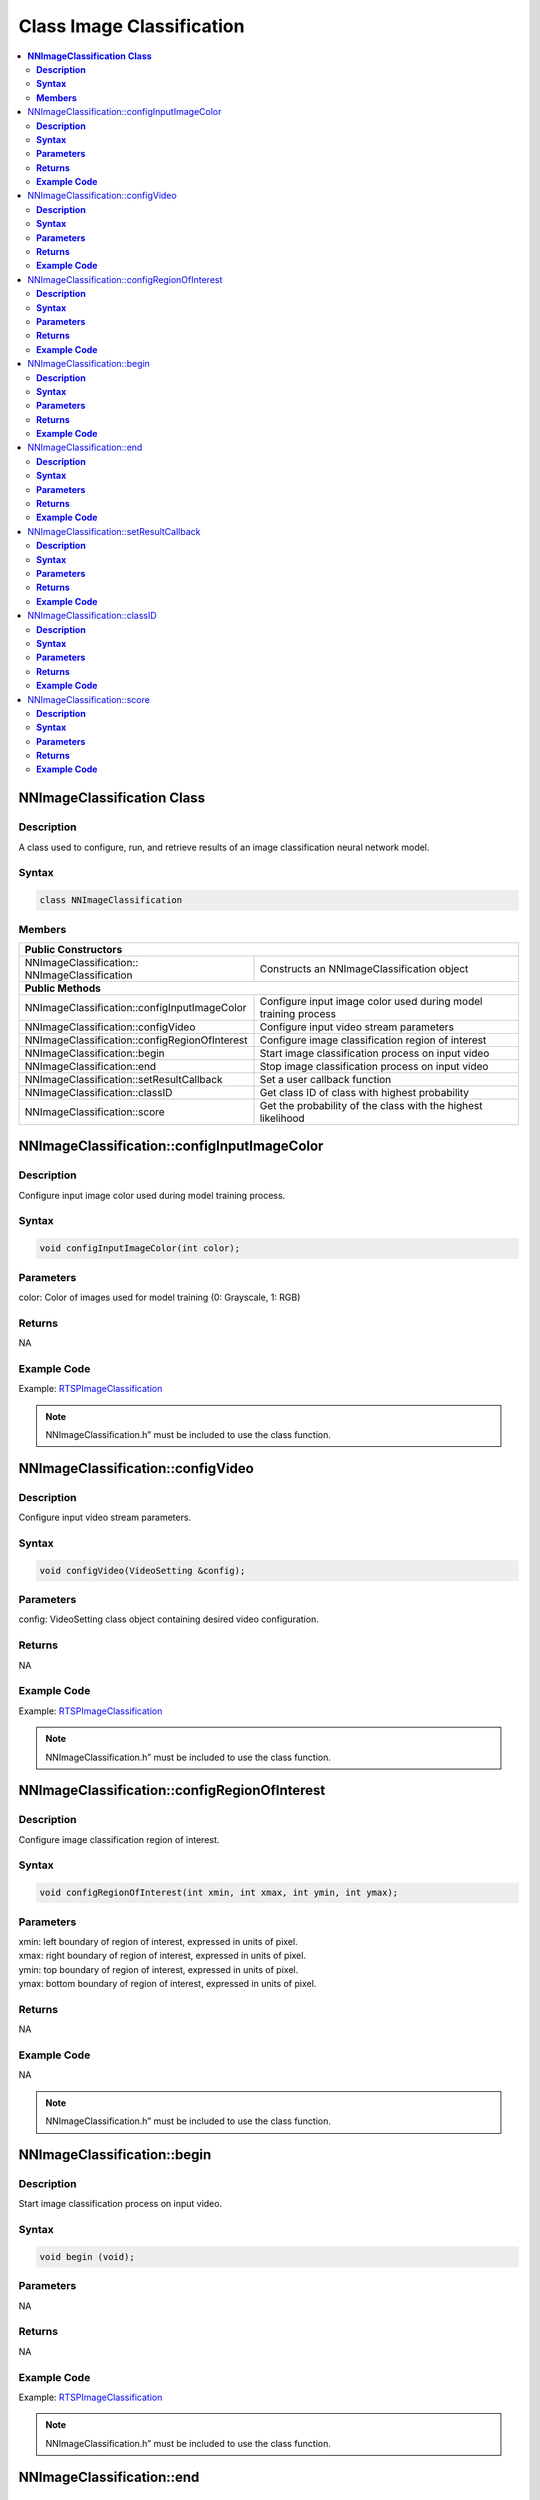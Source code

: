 Class Image Classification
===========================

.. contents::
  :local:
  :depth: 2

**NNImageClassification Class**
-------------------------------

**Description**
~~~~~~~~~~~~~~~

A class used to configure, run, and retrieve results of an image classification neural network model.

**Syntax**
~~~~~~~~~~

.. code-block:: c++

  class NNImageClassification

**Members**
~~~~~~~~~~~

+------------------------------------------------+-------------------------------------------------------------------+
| **Public Constructors**                                                                                            |
+================================================+===================================================================+
| NNImageClassification::                        | Constructs an NNImageClassification object                        |
| NNImageClassification                          |                                                                   |
+------------------------------------------------+-------------------------------------------------------------------+
| **Public Methods**                                                                                                 |
+------------------------------------------------+-------------------------------------------------------------------+
| NNImageClassification::configInputImageColor   | Configure input image color used during model training process    |
+------------------------------------------------+-------------------------------------------------------------------+
| NNImageClassification::configVideo             | Configure input video stream parameters                           |
+------------------------------------------------+-------------------------------------------------------------------+
| NNImageClassification::configRegionOfInterest  | Configure image classification region of interest                 |
+------------------------------------------------+-------------------------------------------------------------------+
| NNImageClassification::begin                   | Start image classification process on input video                 |
+------------------------------------------------+-------------------------------------------------------------------+
| NNImageClassification::end                     | Stop image classification process on input video                  |
+------------------------------------------------+-------------------------------------------------------------------+
| NNImageClassification::setResultCallback       | Set a user callback function                                      |
+------------------------------------------------+-------------------------------------------------------------------+
| NNImageClassification::classID                 | Get class ID of class with highest probability                    |
+------------------------------------------------+-------------------------------------------------------------------+
| NNImageClassification::score                   | Get the probability of the class with the highest likelihood      |
+------------------------------------------------+-------------------------------------------------------------------+

NNImageClassification::configInputImageColor
--------------------------------------------

**Description**
~~~~~~~~~~~~~~~

Configure input image color used during model training process.

**Syntax**
~~~~~~~~~~
.. code-block:: c++

  void configInputImageColor(int color);

**Parameters**
~~~~~~~~~~~~~~

color: Color of images used for model training (0: Grayscale, 1: RGB)

**Returns**
~~~~~~~~~~~

NA

**Example Code**
~~~~~~~~~~~~~~~~

Example: `RTSPImageClassification <https://github.com/ambiot/ambpro2_arduino/blob/dev/Arduino_package/hardware/libraries/NeuralNetwork/examples/RTSPImageClassification/RTSPImageClassification.ino>`_

.. note :: NNImageClassification.h” must be included to use the class function.

NNImageClassification::configVideo
----------------------------------

**Description**
~~~~~~~~~~~~~~~

Configure input video stream parameters.

**Syntax**
~~~~~~~~~~
.. code-block:: c++

  void configVideo(VideoSetting &config);

**Parameters**
~~~~~~~~~~~~~~

config: VideoSetting class object containing desired video configuration.

**Returns**
~~~~~~~~~~~

NA

**Example Code**
~~~~~~~~~~~~~~~~

Example: `RTSPImageClassification <https://github.com/ambiot/ambpro2_arduino/blob/dev/Arduino_package/hardware/libraries/NeuralNetwork/examples/RTSPImageClassification/RTSPImageClassification.ino>`_

.. note :: NNImageClassification.h” must be included to use the class function.

NNImageClassification::configRegionOfInterest
---------------------------------------------

**Description**
~~~~~~~~~~~~~~~

Configure image classification region of interest.

**Syntax**
~~~~~~~~~~
.. code-block:: c++

  void configRegionOfInterest(int xmin, int xmax, int ymin, int ymax);

**Parameters**
~~~~~~~~~~~~~~

| xmin: left boundary of region of interest, expressed in units of pixel.
| xmax: right boundary of region of interest, expressed in units of pixel.
| ymin: top boundary of region of interest, expressed in units of pixel.
| ymax: bottom boundary of region of interest, expressed in units of pixel.

**Returns**
~~~~~~~~~~~

NA

**Example Code**
~~~~~~~~~~~~~~~~

NA

.. note :: NNImageClassification.h” must be included to use the class function.

NNImageClassification::begin
----------------------------

**Description**
~~~~~~~~~~~~~~~

Start image classification process on input video.

**Syntax**
~~~~~~~~~~
.. code-block:: c++

  void begin (void);

**Parameters**
~~~~~~~~~~~~~~

NA

**Returns**
~~~~~~~~~~~

NA

**Example Code**
~~~~~~~~~~~~~~~~

Example: `RTSPImageClassification <https://github.com/ambiot/ambpro2_arduino/blob/dev/Arduino_package/hardware/libraries/NeuralNetwork/examples/RTSPImageClassification/RTSPImageClassification.ino>`_

.. note :: NNImageClassification.h” must be included to use the class function.

NNImageClassification::end
--------------------------

**Description**
~~~~~~~~~~~~~~~

Stop image classification process on input video.

**Syntax**
~~~~~~~~~~
.. code-block:: c++

  void end (void);

**Parameters**
~~~~~~~~~~~~~~

NA

**Returns**
~~~~~~~~~~~

NA

**Example Code**
~~~~~~~~~~~~~~~~

NA

.. note :: NNImageClassification.h” must be included to use the class function.

NNImageClassification::setResultCallback
----------------------------------------

**Description**
~~~~~~~~~~~~~~~

Set a user callback function.

**Syntax**
~~~~~~~~~~
.. code-block:: c++

  void setResultCallback(void (*ic_callback)(void));

**Parameters**
~~~~~~~~~~~~~~

ic_callback: user callback function.

**Returns**
~~~~~~~~~~~

NA

**Example Code**
~~~~~~~~~~~~~~~~

Example: `RTSPImageClassification <https://github.com/ambiot/ambpro2_arduino/blob/dev/Arduino_package/hardware/libraries/NeuralNetwork/examples/RTSPImageClassification/RTSPImageClassification.ino>`_

.. note :: NNImageClassification.h” must be included to use the class function.

NNImageClassification::classID
------------------------------

**Description**
~~~~~~~~~~~~~~~

Get the class ID of class with highest probability.

**Syntax**
~~~~~~~~~~
.. code-block:: c++

  int classID(void);

**Parameters**
~~~~~~~~~~~~~~

NA

**Returns**
~~~~~~~~~~~

An integer representing the class ID of class with highest probability.

**Example Code**
~~~~~~~~~~~~~~~~

Example: `RTSPImageClassification <https://github.com/ambiot/ambpro2_arduino/blob/dev/Arduino_package/hardware/libraries/NeuralNetwork/examples/RTSPImageClassification/RTSPImageClassification.ino>`_

.. note :: NNImageClassification.h” must be included to use the class function.

NNImageClassification::score
----------------------------

**Description**
~~~~~~~~~~~~~~~

Get the probability of the class with the highest likelihood.

**Syntax**
~~~~~~~~~~
.. code-block:: c++

  int score(void);

**Parameters**
~~~~~~~~~~~~~~

NA

**Returns**
~~~~~~~~~~~

A floating-point number between 0 and 1 representing the probability of the class with the highest likelihood.

**Example Code**
~~~~~~~~~~~~~~~~

Example: `RTSPImageClassification <https://github.com/ambiot/ambpro2_arduino/blob/dev/Arduino_package/hardware/libraries/NeuralNetwork/examples/RTSPImageClassification/RTSPImageClassification.ino>`_

.. note :: NNImageClassification.h” must be included to use the class function.

